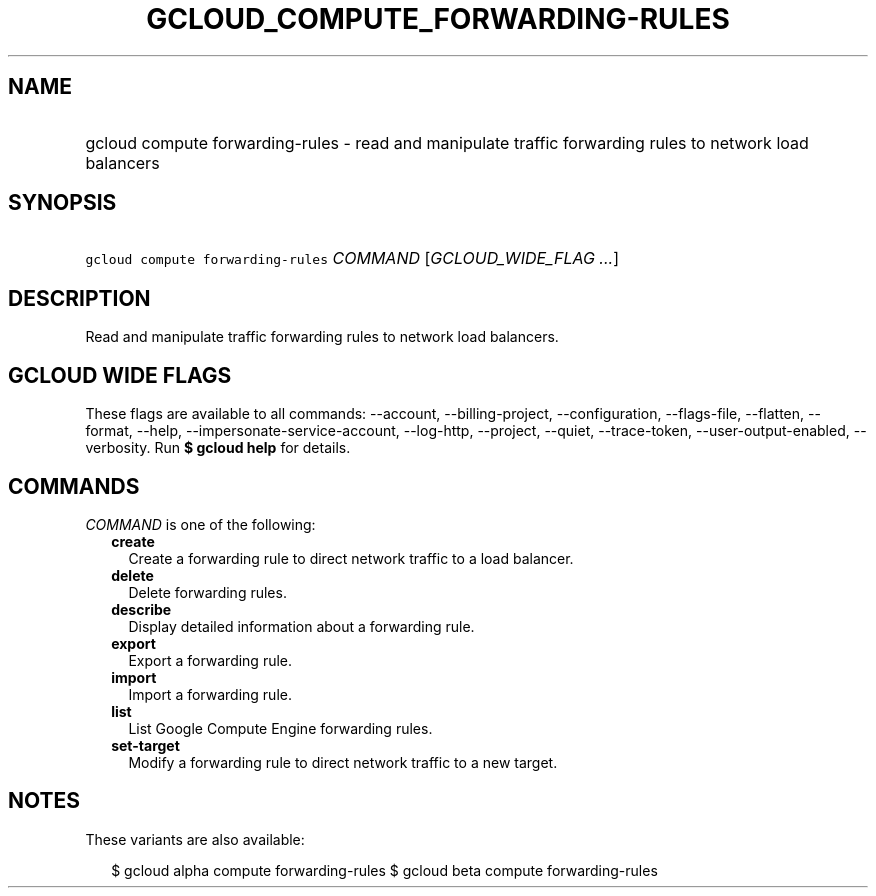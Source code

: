 
.TH "GCLOUD_COMPUTE_FORWARDING\-RULES" 1



.SH "NAME"
.HP
gcloud compute forwarding\-rules \- read and manipulate traffic forwarding rules to network load balancers



.SH "SYNOPSIS"
.HP
\f5gcloud compute forwarding\-rules\fR \fICOMMAND\fR [\fIGCLOUD_WIDE_FLAG\ ...\fR]



.SH "DESCRIPTION"

Read and manipulate traffic forwarding rules to network load balancers.



.SH "GCLOUD WIDE FLAGS"

These flags are available to all commands: \-\-account, \-\-billing\-project,
\-\-configuration, \-\-flags\-file, \-\-flatten, \-\-format, \-\-help,
\-\-impersonate\-service\-account, \-\-log\-http, \-\-project, \-\-quiet,
\-\-trace\-token, \-\-user\-output\-enabled, \-\-verbosity. Run \fB$ gcloud
help\fR for details.



.SH "COMMANDS"

\f5\fICOMMAND\fR\fR is one of the following:

.RS 2m
.TP 2m
\fBcreate\fR
Create a forwarding rule to direct network traffic to a load balancer.

.TP 2m
\fBdelete\fR
Delete forwarding rules.

.TP 2m
\fBdescribe\fR
Display detailed information about a forwarding rule.

.TP 2m
\fBexport\fR
Export a forwarding rule.

.TP 2m
\fBimport\fR
Import a forwarding rule.

.TP 2m
\fBlist\fR
List Google Compute Engine forwarding rules.

.TP 2m
\fBset\-target\fR
Modify a forwarding rule to direct network traffic to a new target.


.RE
.sp

.SH "NOTES"

These variants are also available:

.RS 2m
$ gcloud alpha compute forwarding\-rules
$ gcloud beta compute forwarding\-rules
.RE

